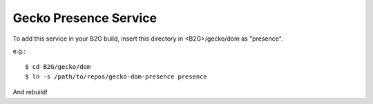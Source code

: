 Gecko Presence Service
======================

To add this service in your B2G build, insert this directory in <B2G>/gecko/dom as
"presence".

e.g.::

    $ cd B2G/gecko/dom
    $ ln -s /path/to/repos/gecko-dom-presence presence


And rebuild!

